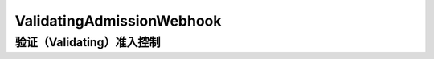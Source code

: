 .. _validating_admission_webhook:

=============================
ValidatingAdmissionWebhook
=============================

验证（Validating）准入控制
==============================
